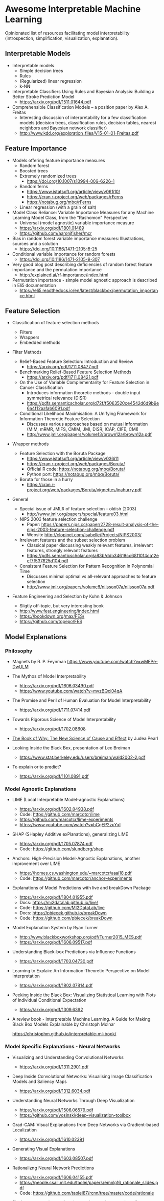 * Awesome Interpretable Machine Learning [[https://awesome.re][https://awesome.re/badge.svg]]

Opinionated list of resources facilitating model interpretability
(introspection, simplification, visualization, explanation).

** Interpretable Models
   + Interpretable models
     + Simple decision trees
     + Rules
     + (Regularized) linear regression
     + k-NN

   + Interpretable Classifiers Using Rules and Bayesian Analysis: Building a Better Stroke Prediction Model
     + https://arxiv.org/pdf/1511.01644.pdf

   + Comprehensible Classification Models – a position paper by Alex A. Freitas
     + Interesting discussion of interpretability for a few  classification  models
       (decision trees, classification rules, decision tables, nearest neighbors  and  Bayesian  network  classifier)
     + http://www.kdd.org/exploration_files/V15-01-01-Freitas.pdf

** Feature Importance
   + Models offering feature importance measures
     + Random forest
     + Boosted trees
     + Extremely randomized trees
       + https://doi.org/10.1007/s10994-006-6226-1
     + Random ferns
       + https://www.jstatsoft.org/article/view/v061i10/
       + https://cran.r-project.org/web/packages/rFerns
       + https://notabug.org/mbq/rFerns
     + Linear regression (with a grain of salt)

   + Model Class Reliance: Variable Importance Measures for any Machine Learning Model Class, from the "Rashomon" Perspective
     + Universal (model agnostic) variable importance measure
     + https://arxiv.org/pdf/1801.01489
     + https://github.com/aaronjfisher/mcr

   + Bias in random forest variable importance measures: Illustrations, sources and a solution
     + https://doi.org/10.1186/1471-2105-8-25

   + Conditional variable importance for random forests
     + https://doi.org/10.1186/1471-2105-9-307

   + Very good blog post describing deficiencies of random forest feature importance and the permutation importance
     + http://explained.ai/rf-importance/index.html

   + Permutation importance - simple model agnostic approach is described in Eli5 documentation
     + https://eli5.readthedocs.io/en/latest/blackbox/permutation_importance.html

** Feature Selection
   + Classification of feature selection methods
     + Filters
     + Wrappers
     + Embedded methods

   + Filter Methods

     + Relief-Based Feature Selection: Introduction and Review
       + https://arxiv.org/pdf/1711.08477.pdf

     + Benchmarking Relief-Based Feature Selection Methods
       + https://arxiv.org/pdf/1711.08421.pdf

     + On the Use of Variable Complementarity for Feature Selection in Cancer Classification
       + Introduces information theoretic methods - double input symmetrical relevance (DISR)
       + https://pdfs.semanticscholar.org/d72f/f5063520ce4542d6d9b9e6a4f12aafab6091.pdf

     + Conditional Likelihood Maximisation: A Unifying Framework for Information Theoretic Feature Selection
       + Discusses various approaches based on mutual information (MIM, mRMR, MIFS, CMIM, JMI, DISR, ICAP, CIFE, CMI)
       + http://www.jmlr.org/papers/volume13/brown12a/brown12a.pdf

   + Wrapper methods

     + Feature Selection with the Boruta Package
       + https://www.jstatsoft.org/article/view/v036i11
       + https://cran.r-project.org/web/packages/Boruta/
       + Official R code: https://notabug.org/mbq/Boruta/
       + Python port: https://notabug.org/mbq/Boruta/

     + Boruta for those in a hurry
       + https://cran.r-project.org/web/packages/Boruta/vignettes/inahurry.pdf

   + General

     + Special issue of JMLR of feature selection - oldish (2003)
       + http://www.jmlr.org/papers/special/feature03.html

     + NIPS 2003 feature selection challenge
       + Paper: https://papers.nips.cc/paper/2728-result-analysis-of-the-nips-2003-feature-selection-challenge.pdf
       + Website http://clopinet.com/isabelle/Projects/NIPS2003/

     + Irrelevant features and the subset selection problem
       + Classical paper discussing weakly relevant features, irrelevant features, strongly relevant features
       + https://pdfs.semanticscholar.org/a83b/ddb34618cc68f1014ca12eef7f537825d104.pdf

     + Consistent Feature Selection for Pattern Recognition in Polynomial Time
       + Discusses minimal optimal vs all-relevant approaches to feature selection
       + http://www.jmlr.org/papers/volume8/nilsson07a/nilsson07a.pdf

   + Feature Engineering and Selection by Kuhn & Johnson
     + Sligtly off-topic, but very interesting book
     + http://www.feat.engineering/index.html
     + https://bookdown.org/max/FES/
     + https://github.com/topepo/FES

** Model Explanations
*** Philosophy
    + Magnets by R. P. Feynman
      https://www.youtube.com/watch?v=wMFPe-DwULM

    + The Mythos of Model Interpretability
      + https://arxiv.org/pdf/1606.03490.pdf
      + https://www.youtube.com/watch?v=mvzBQci04qA

    + The Promise and Peril of Human Evaluation for Model Interpretability
      + https://arxiv.org/pdf/1711.07414.pdf

    + Towards Rigorous Science of Model Interpretability
      + https://arxiv.org/pdf/1702.08608

    + [[http://bayes.cs.ucla.edu/WHY/why-intro.pdf][The Book of Why: The New Science of Cause and Effect]] by Judea Pearl

    + Looking Inside the Black Box, presentation of Leo Breiman
      + https://www.stat.berkeley.edu/users/breiman/wald2002-2.pdf

    + To explain or to predict?
      + https://arxiv.org/pdf/1101.0891.pdf

*** Model Agnostic Explanations
    + LIME (Local Interpretable Model-agnostic Explanations)
      + https://arxiv.org/pdf/1602.04938.pdf
      + Code: https://github.com/marcotcr/lime
      + https://github.com/marcotcr/lime-experiments
      + https://www.youtube.com/watch?v=bCgEP2zuYxI

    + SHAP (SHapley Additive exPlanations), generalizing LIME
      + https://arxiv.org/pdf/1705.07874.pdf
      + Code: https://github.com/slundberg/shap

    + Anchors: High-Precision Model-Agnostic Explanations, another improvement over LIME
      + https://homes.cs.washington.edu/~marcotcr/aaai18.pdf
      + Code: https://github.com/marcotcr/anchor-experiments

    + Explanations of Model Predictions with live and breakDown Package
      + https://arxiv.org/pdf/1804.01955.pdf
      + Docs: https://mi2datalab.github.io/live/
      + Code: https://github.com/MI2DataLab/live
      + Docs: https://pbiecek.github.io/breakDown
      + Code: https://github.com/pbiecek/breakDown

    + Model Explanation System by Ryan Turner
      + http://www.blackboxworkshop.org/pdf/Turner2015_MES.pdf
      + https://arxiv.org/pdf/1606.09517.pdf

    + Understanding Black-box Predictions via Influence Functions
      + https://arxiv.org/pdf/1703.04730.pdf

    + Learning to Explain: An Information-Theoretic Perspective on Model Interpretation
      + https://arxiv.org/pdf/1802.07814.pdf

    + Peeking Inside the Black Box: Visualizing Statistical Learning with Plots of Individual Conditional Expectation
      + https://arxiv.org/pdf/1309.6392

    + A review book -  Interpretable Machine Learning. A Guide for Making Black Box
      Models Explainable by Christoph Molnar

      https://christophm.github.io/interpretable-ml-book/
*** Model Specific Explanations - Neural Networks
    + Visualizing and Understanding Convolutional Networks
      + https://arxiv.org/pdf/1311.2901.pdf

    + Deep Inside Convolutional Networks: Visualising Image Classification Models and Saliency Maps
      + https://arxiv.org/pdf/1312.6034.pdf

    + Understanding Neural Networks Through Deep Visualization
      + https://arxiv.org/pdf/1506.06579.pdf
      + https://github.com/yosinski/deep-visualization-toolbox

    + Grad-CAM: Visual Explanations from Deep Networks via Gradient-based Localization
      + https://arxiv.org/pdf/1610.02391

    + Generating Visual Explanations
      + https://arxiv.org/pdf/1603.08507.pdf

    + Rationalizng Neural Network Predictions
      + https://arxiv.org/pdf/1606.04155.pdf
      + https://people.csail.mit.edu/taolei/papers/emnlp16_rationale_slides.pdf
      + Code: https://github.com/taolei87/rcnn/tree/master/code/rationale

    + Pixel entropy can be used to detect relevant picture regions (for CovNets)
      + See Visualization section and Fig. 5 of the paper

        High-Resolution Breast Cancer Screening with Multi-View Deep Convolutional Neural Networks

        https://arxiv.org/pdf/1703.07047.pdf

    + SVCCA: Singular Vector Canonical Correlation Analysis for Deep Learning Dynamics and Interpretability
      + https://arxiv.org/pdf/1706.05806.pdf
      + https://research.googleblog.com/2017/11/interpreting-deep-neural-networks-with.html

    + Visual Explanation by Interpretation: Improving Visual Feedback Capabilities of Deep Neural Networks
      + https://arxiv.org/pdf/1712.06302.pdf

    + Axiomatic Attribution for Deep Networks

      + Proposes Integrated Gradients Method

      + https://arxiv.org/pdf/1703.01365.pdf

      + Code: https://github.com/ankurtaly/Integrated-Gradients

      + See also: Gradients of Counterfactuals https://arxiv.org/pdf/1611.02639.pdf

    + Learning Important Features Through Propagating Activation Differences

      + Proposes Deep Lift method

      + https://arxiv.org/pdf/1704.02685.pdf

      + Code: https://github.com/kundajelab/deeplift

      + Videos: https://www.youtube.com/playlist?list=PLJLjQOkqSRTP3cLB2cOOi_bQFw6KPGKML

    + The (Un)reliability of saliency methods
      + Review of failures for methods extracting most important pixels for prediction
      + https://arxiv.org/pdf/1711.00867.pdf

    + Classifier-agnostic Saliency Map Extraction
      + https://arxiv.org/pdf/1805.08249.pdf
      + Code: https://github.com/kondiz/casme

    + The Building Blocks of Interpretability
      + https://distill.pub/2018/building-blocks
      + Has some embeded links to notebooks
      + Uses Lucid library https://github.com/tensorflow/lucid

** Extracting Interpretable Models From Complex Ones

   + Extracting Automata from Recurrent Neural Networks Using Queries and Counterexamples
     + https://arxiv.org/pdf/1711.09576.pdf

   + Distilling a Neural Network Into a Soft Decision Tree
     + https://arxiv.org/pdf/1711.09784.pdf
** Model Visualization
   + Visualizing Statistical Models: Removing the blindfold
     + http://had.co.nz/stat645/model-vis.pdf

   + Partial dependence plots
     + http://scikit-learn.org/stable/auto_examples/ensemble/plot_partial_dependence.html
     + pdp: An R Package for Constructing Partial Dependence Plots
       https://journal.r-project.org/archive/2017/RJ-2017-016/RJ-2017-016.pdf
       https://cran.r-project.org/web/packages/pdp/index.html

   + ggfortify: Unified Interface to Visualize Statistical Results of Popular R Packages
     + https://journal.r-project.org/archive/2016-2/tang-horikoshi-li.pdf
     + CRAN https://cran.r-project.org/web/packages/ggfortify/index.html

   + RandomForestExplainer
     + Master thesis https://rawgit.com/geneticsMiNIng/BlackBoxOpener/master/randomForestExplainer_Master_thesis.pdf
     + R code
       + CRAN https://cran.r-project.org/web/packages/randomForestExplainer/index.html
       + Code: https://github.com/MI2DataLab/randomForestExplainer

   + ggRandomForest
     + Paper (vignette) https://github.com/ehrlinger/ggRandomForests/raw/master/vignettes/randomForestSRC-Survival.pdf
     + R code
       + CRAN https://cran.r-project.org/web/packages/ggRandomForests/index.html
       + Code: https://github.com/ehrlinger/ggRandomForests

** Selected Review Talks and Tutorials
   + Tutorial on Interpretable machine learning at ICML 2017
     + Slides: http://people.csail.mit.edu/beenkim/papers/BeenK_FinaleDV_ICML2017_tutorial.pdf

   + P. Biecek, Show Me Your Model tools for visualisation of statistical models
     + Video: https://channel9.msdn.com/Events/useR-international-R-User-conferences/useR-International-R-User-2017-Conference/Show-Me-Your-Model-tools-for-visualisation-of-statistical-models

   + S. Ritchie, Just-So Stories of AI
     + Video: https://www.youtube.com/watch?v=DiWkKqZChF0
     + Slides: https://speakerdeck.com/sritchie/just-so-stories-for-ai-explaining-black-box-predictions

   + C. Jarmul, Towards Interpretable Accountable Models
     + Video: https://www.youtube.com/watch?v=B3PtcF-6Dtc
     + Slides: https://docs.google.com/presentation/d/e/2PACX-1vR05kpagAbL5qo1QThxwu44TI5SQAws_UFVg3nUAmKp39uNG0xdBjcMA-VyEeqZRGGQtt0CS5h2DMTS/embed?start=false&loop=false&delayms=3000

   + I. Oszvald, Machine Learning Libraries You'd Wish You'd Known About
     + A large part of the talk covers model explanation and visualization
     + Video: https://www.youtube.com/watch?v=nDF7_8FOhpI
     + Associated notebook on explaining regression predictions: https://github.com/ianozsvald/data_science_delivered/blob/master/ml_explain_regression_prediction.ipynb

   + G. Varoquaux, Understanding and diagnosing your machine-learning models (covers PDP and Lime among others)
     + http://gael-varoquaux.info/interpreting_ml_tuto/

** Venues
   + Interpretable ML Symposium (NIPS 2017) (contains links to *papers*, *slides* and *videos*)
     + http://interpretable.ml/
     + Debate, Interpretability is necessary in machine learning
       + https://www.youtube.com/watch?v=2hW05ZfsUUo
   + Workshop on Human Interpretability in Machine Learning (WHI), organisedin conjunction with ICML
     + 2018 (contains links to *papers* and *slides*)
       + https://sites.google.com/view/whi2018
       + Proceedings https://arxiv.org/html/1807.01308
     + 2017 (contains links to *papers* and *slides*)
       + https://sites.google.com/view/whi2017/home
       + Proceedings https://arxiv.org/html/1708.02666
     + 2016 (contains links to *papers*)
       + https://sites.google.com/site/2016whi/
       + Proceedings https://arxiv.org/html/1607.02531 or [[https://drive.google.com/open?id=0B9mGJ4F63iKGZWk0cXZraTNjRVU][here]]
   + FAT/ML Fairness, Accountability, and Transparency in Machine Learning [[https://www.fatml.org/]]
     + 2018
       + https://www.fatml.org/schedule/2018
     + 2017
       + https://www.fatml.org/schedule/2017
     + 2016
       + https://www.fatml.org/schedule/2016
     + 2016
       + https://www.fatml.org/schedule/2016
     + 2015
       + https://www.fatml.org/schedule/2015
     + 2014
       + https://www.fatml.org/schedule/2014

** Software
   Software related to papers is mentioned along with each publication.
   Here only standalone software is included.

   + DALEX - Descriptive mAchine Learning EXplanations
     + CRAN https://cran.r-project.org/web/packages/DALEX/DALEX.pdf
     + Code: https://github.com/pbiecek/DALEX

   + ELI5 - Python package dedicated to debugging machine learning classifiers
     and explaining their predictions
     + Code: https://github.com/TeamHG-Memex/eli5
     + https://eli5.readthedocs.io/en/latest/

   + forestmodel - R package visualizing coefficients of different models with the so called forest plot
     + CRAN https://cran.r-project.org/web/packages/forestmodel/index.html
     + Code: https://github.com/NikNakk/forestmodel

   + fscaret - Automated Feature Selection from 'caret'
     + CRAN https://cran.r-project.org/web/packages/fscaret/
     + Tutorial: https://cran.r-project.org/web/packages/fscaret/vignettes/fscaret.pdf

   + lime - R package implementing LIME
     + https://github.com/thomasp85/lime

   + Lucid - a collection of infrastructure and tools for research in neural network interpretability
     + Code: https://github.com/tensorflow/lucid

   + yellowbrick - visual analysis and diagnostic tools to facilitate machine learning model selection
     + Code: https://github.com/DistrictDataLabs/yellowbrick
     + http://www.scikit-yb.org/en/latest/
